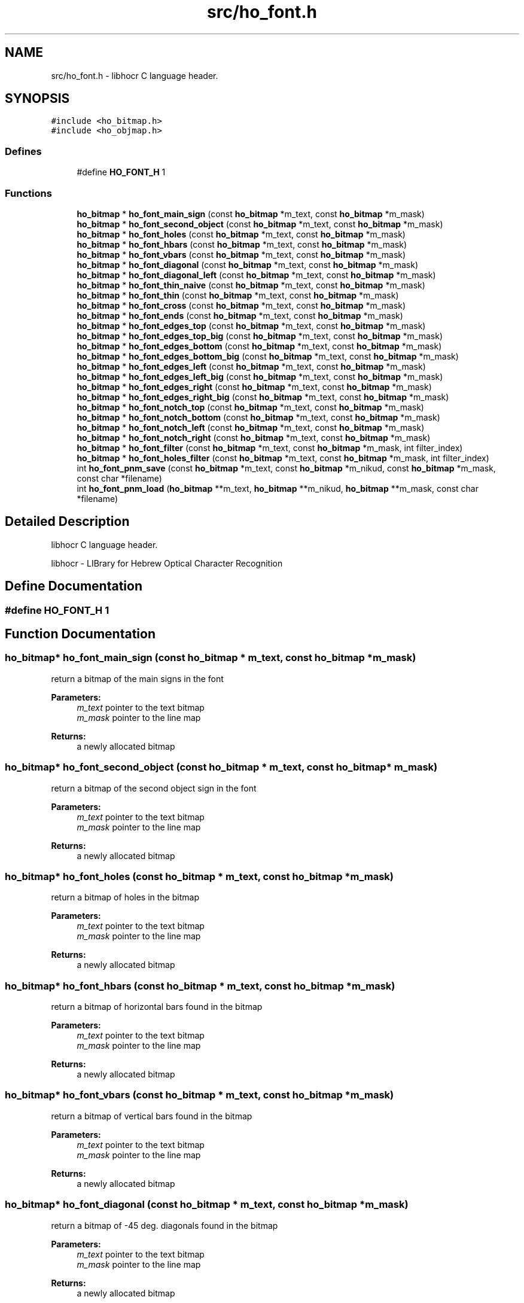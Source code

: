 .TH "src/ho_font.h" 3 "13 Feb 2008" "Version 0.10.5" "libhocr" \" -*- nroff -*-
.ad l
.nh
.SH NAME
src/ho_font.h \- libhocr C language header. 
.SH SYNOPSIS
.br
.PP
\fC#include <ho_bitmap.h>\fP
.br
\fC#include <ho_objmap.h>\fP
.br

.SS "Defines"

.in +1c
.ti -1c
.RI "#define \fBHO_FONT_H\fP   1"
.br
.in -1c
.SS "Functions"

.in +1c
.ti -1c
.RI "\fBho_bitmap\fP * \fBho_font_main_sign\fP (const \fBho_bitmap\fP *m_text, const \fBho_bitmap\fP *m_mask)"
.br
.ti -1c
.RI "\fBho_bitmap\fP * \fBho_font_second_object\fP (const \fBho_bitmap\fP *m_text, const \fBho_bitmap\fP *m_mask)"
.br
.ti -1c
.RI "\fBho_bitmap\fP * \fBho_font_holes\fP (const \fBho_bitmap\fP *m_text, const \fBho_bitmap\fP *m_mask)"
.br
.ti -1c
.RI "\fBho_bitmap\fP * \fBho_font_hbars\fP (const \fBho_bitmap\fP *m_text, const \fBho_bitmap\fP *m_mask)"
.br
.ti -1c
.RI "\fBho_bitmap\fP * \fBho_font_vbars\fP (const \fBho_bitmap\fP *m_text, const \fBho_bitmap\fP *m_mask)"
.br
.ti -1c
.RI "\fBho_bitmap\fP * \fBho_font_diagonal\fP (const \fBho_bitmap\fP *m_text, const \fBho_bitmap\fP *m_mask)"
.br
.ti -1c
.RI "\fBho_bitmap\fP * \fBho_font_diagonal_left\fP (const \fBho_bitmap\fP *m_text, const \fBho_bitmap\fP *m_mask)"
.br
.ti -1c
.RI "\fBho_bitmap\fP * \fBho_font_thin_naive\fP (const \fBho_bitmap\fP *m_text, const \fBho_bitmap\fP *m_mask)"
.br
.ti -1c
.RI "\fBho_bitmap\fP * \fBho_font_thin\fP (const \fBho_bitmap\fP *m_text, const \fBho_bitmap\fP *m_mask)"
.br
.ti -1c
.RI "\fBho_bitmap\fP * \fBho_font_cross\fP (const \fBho_bitmap\fP *m_text, const \fBho_bitmap\fP *m_mask)"
.br
.ti -1c
.RI "\fBho_bitmap\fP * \fBho_font_ends\fP (const \fBho_bitmap\fP *m_text, const \fBho_bitmap\fP *m_mask)"
.br
.ti -1c
.RI "\fBho_bitmap\fP * \fBho_font_edges_top\fP (const \fBho_bitmap\fP *m_text, const \fBho_bitmap\fP *m_mask)"
.br
.ti -1c
.RI "\fBho_bitmap\fP * \fBho_font_edges_top_big\fP (const \fBho_bitmap\fP *m_text, const \fBho_bitmap\fP *m_mask)"
.br
.ti -1c
.RI "\fBho_bitmap\fP * \fBho_font_edges_bottom\fP (const \fBho_bitmap\fP *m_text, const \fBho_bitmap\fP *m_mask)"
.br
.ti -1c
.RI "\fBho_bitmap\fP * \fBho_font_edges_bottom_big\fP (const \fBho_bitmap\fP *m_text, const \fBho_bitmap\fP *m_mask)"
.br
.ti -1c
.RI "\fBho_bitmap\fP * \fBho_font_edges_left\fP (const \fBho_bitmap\fP *m_text, const \fBho_bitmap\fP *m_mask)"
.br
.ti -1c
.RI "\fBho_bitmap\fP * \fBho_font_edges_left_big\fP (const \fBho_bitmap\fP *m_text, const \fBho_bitmap\fP *m_mask)"
.br
.ti -1c
.RI "\fBho_bitmap\fP * \fBho_font_edges_right\fP (const \fBho_bitmap\fP *m_text, const \fBho_bitmap\fP *m_mask)"
.br
.ti -1c
.RI "\fBho_bitmap\fP * \fBho_font_edges_right_big\fP (const \fBho_bitmap\fP *m_text, const \fBho_bitmap\fP *m_mask)"
.br
.ti -1c
.RI "\fBho_bitmap\fP * \fBho_font_notch_top\fP (const \fBho_bitmap\fP *m_text, const \fBho_bitmap\fP *m_mask)"
.br
.ti -1c
.RI "\fBho_bitmap\fP * \fBho_font_notch_bottom\fP (const \fBho_bitmap\fP *m_text, const \fBho_bitmap\fP *m_mask)"
.br
.ti -1c
.RI "\fBho_bitmap\fP * \fBho_font_notch_left\fP (const \fBho_bitmap\fP *m_text, const \fBho_bitmap\fP *m_mask)"
.br
.ti -1c
.RI "\fBho_bitmap\fP * \fBho_font_notch_right\fP (const \fBho_bitmap\fP *m_text, const \fBho_bitmap\fP *m_mask)"
.br
.ti -1c
.RI "\fBho_bitmap\fP * \fBho_font_filter\fP (const \fBho_bitmap\fP *m_text, const \fBho_bitmap\fP *m_mask, int filter_index)"
.br
.ti -1c
.RI "\fBho_bitmap\fP * \fBho_font_holes_filter\fP (const \fBho_bitmap\fP *m_text, const \fBho_bitmap\fP *m_mask, int filter_index)"
.br
.ti -1c
.RI "int \fBho_font_pnm_save\fP (const \fBho_bitmap\fP *m_text, const \fBho_bitmap\fP *m_nikud, const \fBho_bitmap\fP *m_mask, const char *filename)"
.br
.ti -1c
.RI "int \fBho_font_pnm_load\fP (\fBho_bitmap\fP **m_text, \fBho_bitmap\fP **m_nikud, \fBho_bitmap\fP **m_mask, const char *filename)"
.br
.in -1c
.SH "Detailed Description"
.PP 
libhocr C language header. 

libhocr - LIBrary for Hebrew Optical Character Recognition 
.SH "Define Documentation"
.PP 
.SS "#define HO_FONT_H   1"
.PP
.SH "Function Documentation"
.PP 
.SS "\fBho_bitmap\fP* ho_font_main_sign (const \fBho_bitmap\fP * m_text, const \fBho_bitmap\fP * m_mask)"
.PP
return a bitmap of the main signs in the font 
.PP
\fBParameters:\fP
.RS 4
\fIm_text\fP pointer to the text bitmap 
.br
\fIm_mask\fP pointer to the line map 
.RE
.PP
\fBReturns:\fP
.RS 4
a newly allocated bitmap 
.RE
.PP

.SS "\fBho_bitmap\fP* ho_font_second_object (const \fBho_bitmap\fP * m_text, const \fBho_bitmap\fP * m_mask)"
.PP
return a bitmap of the second object sign in the font 
.PP
\fBParameters:\fP
.RS 4
\fIm_text\fP pointer to the text bitmap 
.br
\fIm_mask\fP pointer to the line map 
.RE
.PP
\fBReturns:\fP
.RS 4
a newly allocated bitmap 
.RE
.PP

.SS "\fBho_bitmap\fP* ho_font_holes (const \fBho_bitmap\fP * m_text, const \fBho_bitmap\fP * m_mask)"
.PP
return a bitmap of holes in the bitmap 
.PP
\fBParameters:\fP
.RS 4
\fIm_text\fP pointer to the text bitmap 
.br
\fIm_mask\fP pointer to the line map 
.RE
.PP
\fBReturns:\fP
.RS 4
a newly allocated bitmap 
.RE
.PP

.SS "\fBho_bitmap\fP* ho_font_hbars (const \fBho_bitmap\fP * m_text, const \fBho_bitmap\fP * m_mask)"
.PP
return a bitmap of horizontal bars found in the bitmap 
.PP
\fBParameters:\fP
.RS 4
\fIm_text\fP pointer to the text bitmap 
.br
\fIm_mask\fP pointer to the line map 
.RE
.PP
\fBReturns:\fP
.RS 4
a newly allocated bitmap 
.RE
.PP

.SS "\fBho_bitmap\fP* ho_font_vbars (const \fBho_bitmap\fP * m_text, const \fBho_bitmap\fP * m_mask)"
.PP
return a bitmap of vertical bars found in the bitmap 
.PP
\fBParameters:\fP
.RS 4
\fIm_text\fP pointer to the text bitmap 
.br
\fIm_mask\fP pointer to the line map 
.RE
.PP
\fBReturns:\fP
.RS 4
a newly allocated bitmap 
.RE
.PP

.SS "\fBho_bitmap\fP* ho_font_diagonal (const \fBho_bitmap\fP * m_text, const \fBho_bitmap\fP * m_mask)"
.PP
return a bitmap of -45 deg. diagonals found in the bitmap 
.PP
\fBParameters:\fP
.RS 4
\fIm_text\fP pointer to the text bitmap 
.br
\fIm_mask\fP pointer to the line map 
.RE
.PP
\fBReturns:\fP
.RS 4
a newly allocated bitmap 
.RE
.PP

.SS "\fBho_bitmap\fP* ho_font_diagonal_left (const \fBho_bitmap\fP * m_text, const \fBho_bitmap\fP * m_mask)"
.PP
return a bitmap of +45 deg. diagonals found in the bitmap 
.PP
\fBParameters:\fP
.RS 4
\fIm_text\fP pointer to the text bitmap 
.br
\fIm_mask\fP pointer to the line map 
.RE
.PP
\fBReturns:\fP
.RS 4
a newly allocated bitmap 
.RE
.PP

.SS "\fBho_bitmap\fP* ho_font_thin_naive (const \fBho_bitmap\fP * m_text, const \fBho_bitmap\fP * m_mask)"
.PP
return a thinned bitmap without fixing artefacts 
.PP
\fBParameters:\fP
.RS 4
\fIm_text\fP pointer to the text bitmap 
.br
\fIm_mask\fP pointer to the line map 
.RE
.PP
\fBReturns:\fP
.RS 4
a newly allocated bitmap 
.RE
.PP

.SS "\fBho_bitmap\fP* ho_font_thin (const \fBho_bitmap\fP * m_text, const \fBho_bitmap\fP * m_mask)"
.PP
return a thinned bitmap and fix artefacts 
.PP
\fBParameters:\fP
.RS 4
\fIm_text\fP pointer to the text bitmap 
.br
\fIm_mask\fP pointer to the line map 
.RE
.PP
\fBReturns:\fP
.RS 4
a newly allocated bitmap 
.RE
.PP

.SS "\fBho_bitmap\fP* ho_font_cross (const \fBho_bitmap\fP * m_text, const \fBho_bitmap\fP * m_mask)"
.PP
return a bitmap of cross points in input image 
.PP
\fBParameters:\fP
.RS 4
\fIm_text\fP pointer to the text bitmap 
.br
\fIm_mask\fP pointer to the line map 
.RE
.PP
\fBReturns:\fP
.RS 4
a newly allocated bitmap 
.RE
.PP

.SS "\fBho_bitmap\fP* ho_font_ends (const \fBho_bitmap\fP * m_text, const \fBho_bitmap\fP * m_mask)"
.PP
return a bitmap of end points in input image 
.PP
\fBParameters:\fP
.RS 4
\fIm_text\fP pointer to the text bitmap 
.br
\fIm_mask\fP pointer to the line map 
.RE
.PP
\fBReturns:\fP
.RS 4
a newly allocated bitmap 
.RE
.PP

.SS "\fBho_bitmap\fP* ho_font_edges_top (const \fBho_bitmap\fP * m_text, const \fBho_bitmap\fP * m_mask)"
.PP
return a bitmap of top side picks in the font 
.PP
\fBParameters:\fP
.RS 4
\fIm_text\fP pointer to the text bitmap 
.br
\fIm_mask\fP pointer to the line map 
.RE
.PP
\fBReturns:\fP
.RS 4
a newly allocated bitmap 
.RE
.PP

.SS "\fBho_bitmap\fP* ho_font_edges_top_big (const \fBho_bitmap\fP * m_text, const \fBho_bitmap\fP * m_mask)"
.PP
return a bitmap of big top side picks in the font 
.PP
\fBParameters:\fP
.RS 4
\fIm_text\fP pointer to the text bitmap 
.br
\fIm_mask\fP pointer to the line map 
.RE
.PP
\fBReturns:\fP
.RS 4
a newly allocated bitmap 
.RE
.PP

.SS "\fBho_bitmap\fP* ho_font_edges_bottom (const \fBho_bitmap\fP * m_text, const \fBho_bitmap\fP * m_mask)"
.PP
return a bitmap of bottom side picks in the font 
.PP
\fBParameters:\fP
.RS 4
\fIm_text\fP pointer to the text bitmap 
.br
\fIm_mask\fP pointer to the line map 
.RE
.PP
\fBReturns:\fP
.RS 4
a newly allocated bitmap 
.RE
.PP

.SS "\fBho_bitmap\fP* ho_font_edges_bottom_big (const \fBho_bitmap\fP * m_text, const \fBho_bitmap\fP * m_mask)"
.PP
return a bitmap of big bottom side picks in the font 
.PP
\fBParameters:\fP
.RS 4
\fIm_text\fP pointer to the text bitmap 
.br
\fIm_mask\fP pointer to the line map 
.RE
.PP
\fBReturns:\fP
.RS 4
a newly allocated bitmap 
.RE
.PP

.SS "\fBho_bitmap\fP* ho_font_edges_left (const \fBho_bitmap\fP * m_text, const \fBho_bitmap\fP * m_mask)"
.PP
return a bitmap of left side picks in the font 
.PP
\fBParameters:\fP
.RS 4
\fIm_text\fP pointer to the text bitmap 
.br
\fIm_mask\fP pointer to the line map 
.RE
.PP
\fBReturns:\fP
.RS 4
a newly allocated bitmap 
.RE
.PP

.SS "\fBho_bitmap\fP* ho_font_edges_left_big (const \fBho_bitmap\fP * m_text, const \fBho_bitmap\fP * m_mask)"
.PP
return a bitmap of big left side picks in the font 
.PP
\fBParameters:\fP
.RS 4
\fIm_text\fP pointer to the text bitmap 
.br
\fIm_mask\fP pointer to the line map 
.RE
.PP
\fBReturns:\fP
.RS 4
a newly allocated bitmap 
.RE
.PP

.SS "\fBho_bitmap\fP* ho_font_edges_right (const \fBho_bitmap\fP * m_text, const \fBho_bitmap\fP * m_mask)"
.PP
return a bitmap of right side picks in the font 
.PP
\fBParameters:\fP
.RS 4
\fIm_text\fP pointer to the text bitmap 
.br
\fIm_mask\fP pointer to the line map 
.RE
.PP
\fBReturns:\fP
.RS 4
a newly allocated bitmap 
.RE
.PP

.SS "\fBho_bitmap\fP* ho_font_edges_right_big (const \fBho_bitmap\fP * m_text, const \fBho_bitmap\fP * m_mask)"
.PP
return a bitmap of big right side picks in the font 
.PP
\fBParameters:\fP
.RS 4
\fIm_text\fP pointer to the text bitmap 
.br
\fIm_mask\fP pointer to the line map 
.RE
.PP
\fBReturns:\fP
.RS 4
a newly allocated bitmap 
.RE
.PP

.SS "\fBho_bitmap\fP* ho_font_notch_top (const \fBho_bitmap\fP * m_text, const \fBho_bitmap\fP * m_mask)"
.PP
return a bitmap of top side notches in the font 
.PP
\fBParameters:\fP
.RS 4
\fIm_text\fP pointer to the text bitmap 
.br
\fIm_mask\fP pointer to the line map 
.RE
.PP
\fBReturns:\fP
.RS 4
a newly allocated bitmap 
.RE
.PP

.SS "\fBho_bitmap\fP* ho_font_notch_bottom (const \fBho_bitmap\fP * m_text, const \fBho_bitmap\fP * m_mask)"
.PP
return a bitmap of bottom side notches in the font 
.PP
\fBParameters:\fP
.RS 4
\fIm_text\fP pointer to the text bitmap 
.br
\fIm_mask\fP pointer to the line map 
.RE
.PP
\fBReturns:\fP
.RS 4
a newly allocated bitmap 
.RE
.PP

.SS "\fBho_bitmap\fP* ho_font_notch_left (const \fBho_bitmap\fP * m_text, const \fBho_bitmap\fP * m_mask)"
.PP
return a bitmap of left side notches in the font 
.PP
\fBParameters:\fP
.RS 4
\fIm_text\fP pointer to the text bitmap 
.br
\fIm_mask\fP pointer to the line map 
.RE
.PP
\fBReturns:\fP
.RS 4
a newly allocated bitmap 
.RE
.PP

.SS "\fBho_bitmap\fP* ho_font_notch_right (const \fBho_bitmap\fP * m_text, const \fBho_bitmap\fP * m_mask)"
.PP
return a bitmap of right side notches in the font 
.PP
\fBParameters:\fP
.RS 4
\fIm_text\fP pointer to the text bitmap 
.br
\fIm_mask\fP pointer to the line map 
.RE
.PP
\fBReturns:\fP
.RS 4
a newly allocated bitmap 
.RE
.PP

.SS "\fBho_bitmap\fP* ho_font_filter (const \fBho_bitmap\fP * m_text, const \fBho_bitmap\fP * m_mask, int filter_index)"
.PP
return a bitmap of a filter 
.PP
\fBParameters:\fP
.RS 4
\fIm_text\fP pointer to the text bitmap 
.br
\fIm_mask\fP pointer to the line map 
.br
\fIfilter_index\fP the index of the filter to use 
.RE
.PP
\fBReturns:\fP
.RS 4
a newly allocated bitmap 
.RE
.PP

.SS "\fBho_bitmap\fP* ho_font_holes_filter (const \fBho_bitmap\fP * m_text, const \fBho_bitmap\fP * m_mask, int filter_index)"
.PP
return a bitmap of a filter used on font holes 
.PP
\fBParameters:\fP
.RS 4
\fIm_text\fP pointer to the text bitmap 
.br
\fIm_mask\fP pointer to the line map 
.br
\fIfilter_index\fP the index of the filter to use 
.RE
.PP
\fBReturns:\fP
.RS 4
a newly allocated bitmap 
.RE
.PP

.SS "int ho_font_pnm_save (const \fBho_bitmap\fP * m_text, const \fBho_bitmap\fP * m_nikud, const \fBho_bitmap\fP * m_mask, const char * filename)"
.PP
writes font to file
.PP
\fBParameters:\fP
.RS 4
\fIm_text\fP \fBho_bitmap\fP of main font 
.br
\fIm_nikud\fP \fBho_bitmap\fP of nikud 
.br
\fIm_mask\fP \fBho_bitmap\fP of line 
.br
\fIfilename\fP save as file name 
.RE
.PP
\fBReturns:\fP
.RS 4
FALSE 
.RE
.PP

.SS "int ho_font_pnm_load (\fBho_bitmap\fP ** m_text, \fBho_bitmap\fP ** m_nikud, \fBho_bitmap\fP ** m_mask, const char * filename)"
.PP
read \fBho_pixbuf\fP from file
.PP
\fBParameters:\fP
.RS 4
\fIm_text\fP pointer to return \fBho_bitmap\fP of main font 
.br
\fIm_nikud\fP pointer to return \fBho_bitmap\fP of nikud 
.br
\fIm_mask\fP pointer to return \fBho_bitmap\fP of line 
.br
\fIfilename\fP file name 
.RE
.PP
\fBReturns:\fP
.RS 4
newly allocated \fBho_pixbuf\fP 
.RE
.PP

.SH "Author"
.PP 
Generated automatically by Doxygen for libhocr from the source code.
